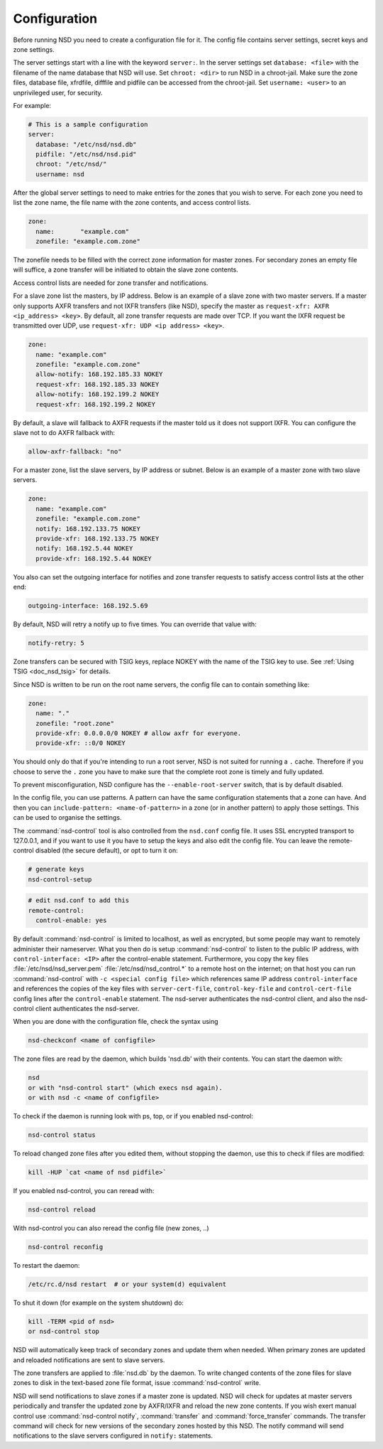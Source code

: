 .. _doc_nsd_configuration:

Configuration
-------------

Before running NSD you need to create a configuration file for it. The config
file contains server settings, secret keys and zone settings.

The server settings start with a line with the keyword ``server:``. In the
server settings set ``database: <file>`` with the filename of the name database
that NSD will use. Set ``chroot: <dir>`` to run NSD in a chroot-jail. Make sure
the zone files, database file, xfrdfile, difffile and pidfile can be accessed
from the chroot-jail.  Set ``username: <user>`` to an  unprivileged user, for
security.  

For example:

.. code-block:: text

  # This is a sample configuration
  server:
    database: "/etc/nsd/nsd.db"
    pidfile: "/etc/nsd/nsd.pid"
    chroot: "/etc/nsd/"
    username: nsd

After the global server settings to need to make entries for the
zones that you wish to serve. For each zone you need to list the zone
name, the file name with the zone contents, and access control lists.

.. code-block:: text

  zone:
    name:	"example.com"
    zonefile: "example.com.zone"

The zonefile needs to be filled with the correct zone information for master
zones. For secondary zones an empty file will suffice, a zone transfer will be
initiated to obtain the slave zone contents.

Access control lists are needed for zone transfer and notifications.

For a slave zone list the masters, by IP address. Below is an example
of a slave zone with two master servers. If a master only supports AXFR
transfers and not IXFR transfers (like NSD), specify the master as
``request-xfr: AXFR <ip_address> <key>``. By default, all zone transfer requests 
are made over TCP. If you want the IXFR request be transmitted over UDP, use
``request-xfr: UDP <ip address> <key>``.

.. code-block:: text

  zone:
    name: "example.com"
    zonefile: "example.com.zone"
    allow-notify: 168.192.185.33 NOKEY
    request-xfr: 168.192.185.33 NOKEY
    allow-notify: 168.192.199.2 NOKEY
    request-xfr: 168.192.199.2 NOKEY

By default, a slave will fallback to AXFR requests if the master told us it does 
not support IXFR. You can configure the slave not to do AXFR fallback with:

.. code-block:: text

    allow-axfr-fallback: "no"

For a master zone, list the slave servers, by IP address or subnet.
Below is an example of a master zone with two slave servers.

.. code-block:: text

  zone:
    name: "example.com"
    zonefile: "example.com.zone"
    notify: 168.192.133.75 NOKEY
    provide-xfr: 168.192.133.75 NOKEY
    notify: 168.192.5.44 NOKEY
    provide-xfr: 168.192.5.44 NOKEY

You also can set the outgoing interface for notifies and zone transfer requests 
to satisfy access control lists at the other end:

.. code-block:: text

    outgoing-interface: 168.192.5.69

By default, NSD will retry a notify up to five times. You can override that
value with: 

.. code-block:: text

    notify-retry: 5

Zone transfers can be secured with TSIG keys, replace NOKEY with the name of the
TSIG key to use. See :ref:`Using TSIG <doc_nsd_tsig>` for details.

Since NSD is written to be run on the root name servers, the config file  can to
contain something like:

.. code-block:: text

  zone:
    name: "."
    zonefile: "root.zone"
    provide-xfr: 0.0.0.0/0 NOKEY # allow axfr for everyone.
    provide-xfr: ::0/0 NOKEY

You should only do that if you're intending to run a root server, NSD is not
suited for running a ``.`` cache. Therefore if you choose to serve the ``.``
zone you have to make sure that the complete root zone is timely and fully
updated.

To prevent misconfiguration, NSD configure has the ``--enable-root-server``
switch, that is by default disabled.

In the config file, you can use patterns. A pattern can have the same
configuration statements that a zone can have.  And then you can
``include-pattern: <name-of-pattern>`` in a zone (or in another pattern) to
apply those settings. This can be used to organise the settings.

The :command:`nsd-control` tool is also controlled from the ``nsd.conf`` config
file. It uses SSL encrypted transport to 127.0.0.1, and if you want to use it
you have to setup the keys and also edit the config file.  You can leave the
remote-control disabled (the secure default), or opt to turn it on:

.. code-block:: text

    # generate keys
    nsd-control-setup

.. code-block:: text

  # edit nsd.conf to add this
  remote-control:
    control-enable: yes

By default :command:`nsd-control` is limited to localhost, as well as encrypted,
but some people may want to remotely administer their nameserver.  What you then
do is setup :command:`nsd-control` to listen to the public IP address, with
``control-interface: <IP>`` after the control-enable statement.  Furthermore,
you copy the key files :file:`/etc/nsd/nsd_server.pem`
:file:`/etc/nsd/nsd_control.*` to a remote host on the internet; on that host
you can run :command:`nsd-control` with ``-c <special config file>`` which
references same IP address ``control-interface`` and references the copies of
the key files with ``server-cert-file``, ``control-key-file`` and
``control-cert-file`` config lines after the ``control-enable`` statement.  The
nsd-server authenticates the nsd-control client, and also the nsd-control client
authenticates the nsd-server.

When you are done with the configuration file, check the syntax using

.. code-block:: text

    nsd-checkconf <name of configfile>

The zone files are read by the daemon, which builds 'nsd.db' with their
contents.  You can start the daemon with:

.. code-block:: text

    nsd
    or with "nsd-control start" (which execs nsd again).
    or with nsd -c <name of configfile>

To check if the daemon is running look with ps, top, or if you enabled
nsd-control:

.. code-block:: text

    nsd-control status

To reload changed zone files after you edited them, without stopping
the daemon, use this to check if files are modified: 

.. code-block:: text

    kill -HUP `cat <name of nsd pidfile>`

If you enabled nsd-control, you can reread with:

.. code-block:: text

    nsd-control reload

With nsd-control you can also reread the config file (new zones, ..)

.. code-block:: text

    nsd-control reconfig

To restart the daemon:

.. code-block:: text

    /etc/rc.d/nsd restart  # or your system(d) equivalent

To shut it down (for example on the system shutdown) do:

.. code-block:: text

    kill -TERM <pid of nsd>
    or nsd-control stop

NSD will automatically keep track of secondary zones and update them when
needed. When primary zones are updated and reloaded notifications are sent to
slave servers.

The zone transfers are applied to :file:`nsd.db` by the daemon.  To write
changed contents of the zone files for slave zones to disk in the text-based
zone file format, issue :command:`nsd-control` write.

NSD will send notifications to slave zones if a master zone is updated. NSD will
check for updates at master servers periodically and transfer the updated zone
by AXFR/IXFR and reload the new zone contents. If you wish exert manual control
use :command:`nsd-control notify`, :command:`transfer` and
:command:`force_transfer` commands.  The transfer command will check for new
versions of the secondary zones hosted by this NSD. The notify command will send
notifications to the slave servers configured in ``notify:`` statements.
